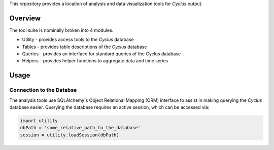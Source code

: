 This repository provides a location of analysis and data visualization tools for
*Cyclus* output.

Overview
--------

The tool suite is nominally broken into 4 modules.

* Utility - provides access tools to the *Cyclus* database
* Tables - provides table descriptions of the *Cyclus* database
* Queries - provides an interface for standard queries of the Cyclus database
* Helpers - provides helper functions to aggregate data and time series

Usage
-----

Connection to the Databse
=========================

The analysis tools use SQLAlchemy's Object Relational Mapping (ORM) interface to
assist in making querying the *Cyclus* database easier. Querying the database
requires an active session, which can be accessed via:

.. code-block:: python

	import utility
	dbPath = 'some_relative_path_to_the_database'
	session = utility.loadSession(dbPath)

